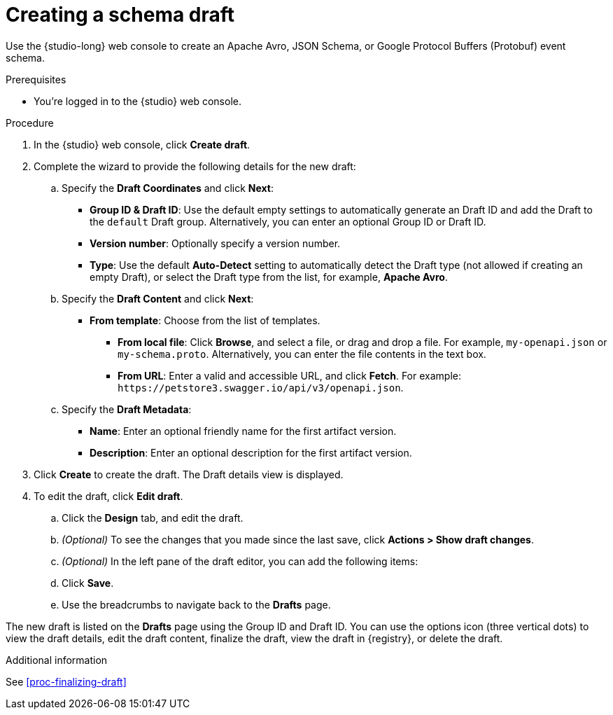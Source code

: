 [id="proc-creating-schema-draft"]
= Creating a schema draft

[role="_abstract"]
Use the {studio-long} web console to create an Apache Avro, JSON Schema, or Google Protocol Buffers (Protobuf) event schema.

.Prerequisites
* You're logged in to the {studio} web console.

.Procedure
. In the {studio} web console, click *Create draft*.
. Complete the wizard to provide the following details for the new draft:

.. Specify the *Draft Coordinates* and click *Next*:
+
*  *Group ID & Draft ID*: Use the default empty settings to automatically generate an Draft ID and add the Draft to the `default` Draft group. Alternatively, you can enter an optional Group ID or Draft ID.
* *Version number*: Optionally specify a version number.
* *Type*: Use the default *Auto-Detect* setting to automatically detect the Draft type (not allowed if creating an empty Draft), or select the Draft type from the list, for example, *Apache Avro*. 


.. Specify the *Draft Content* and click *Next*:
+
** *From template*: Choose from the list of templates.
* *From local file*: Click *Browse*, and select a file, or drag and drop a file. For example, `my-openapi.json` or `my-schema.proto`. Alternatively, you can enter the file contents in the text box.
* *From URL*: Enter a valid and accessible URL, and click *Fetch*. For example: `\https://petstore3.swagger.io/api/v3/openapi.json`.


.. Specify the *Draft Metadata*:
+
** *Name*: Enter an optional friendly name for the first artifact version.
** *Description*: Enter an optional description for the first artifact version.

. Click *Create* to create the draft.
The Draft details view is displayed.

. To edit the draft, click *Edit draft*.
+
.. Click the *Design* tab, and edit the draft.
.. _(Optional)_ To see the changes that you made since the last save, click *Actions > Show draft changes*.
.. _(Optional)_ In the left pane of the draft editor, you can add the following items:
.. Click *Save*.
.. Use the breadcrumbs to navigate back to the *Drafts* page.

The new draft is listed on the *Drafts* page using the Group ID and Draft ID.
You can use the options icon (three vertical dots) to view the draft details, edit the draft content, finalize the draft, view the draft in {registry}, or delete the draft.


.Additional information

See xref:proc-finalizing-draft[]
